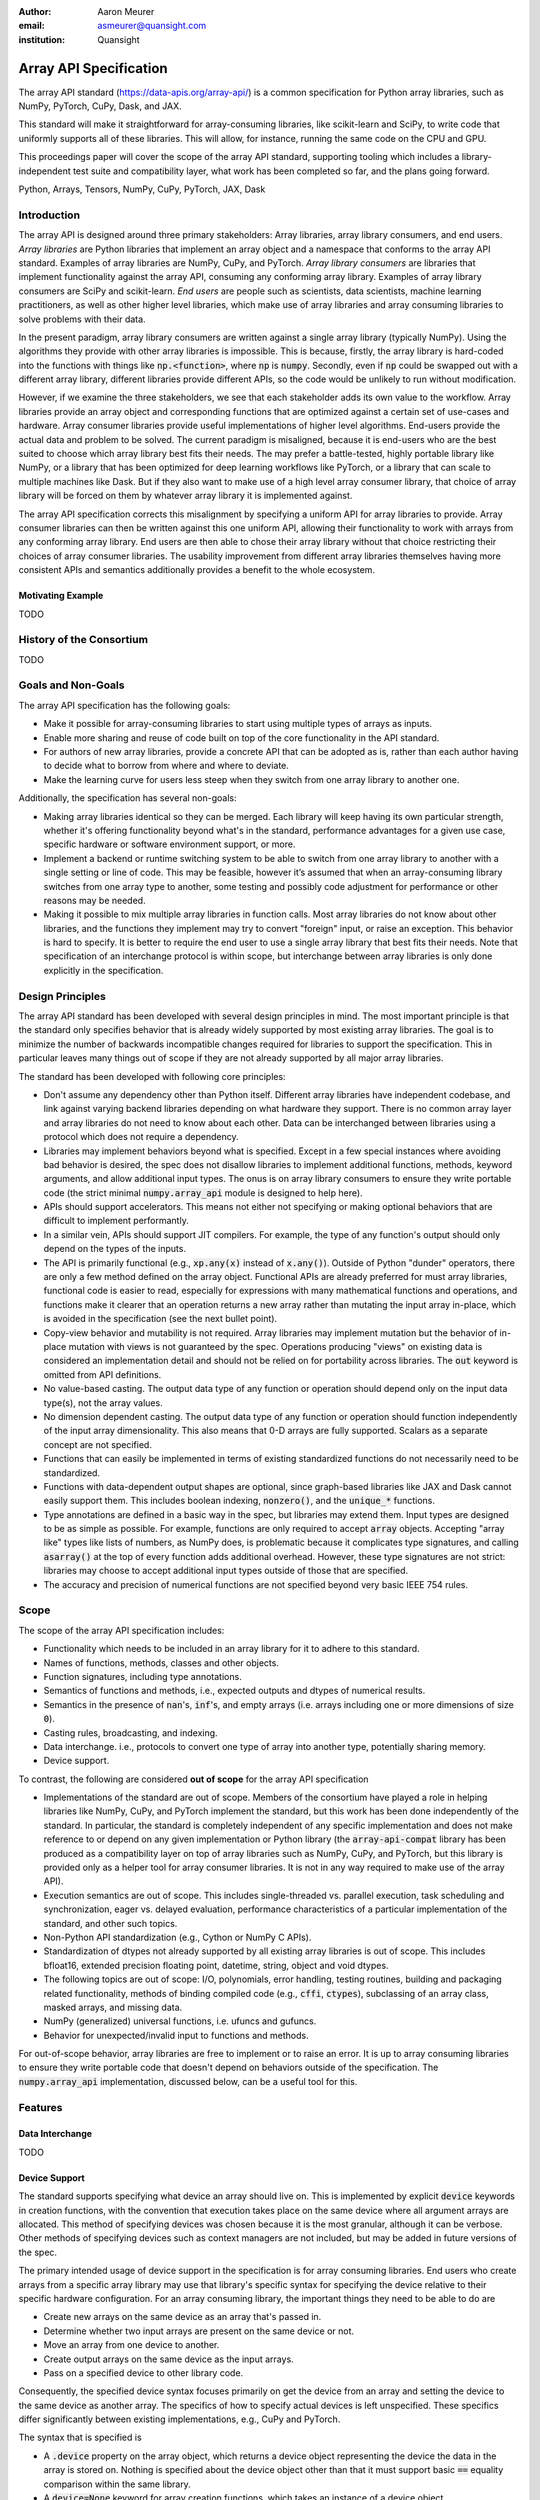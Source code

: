 .. Make single backticks produce code
.. default-role:: code

:author: Aaron Meurer
:email: asmeurer@quansight.com
:institution: Quansight

=========================
 Array API Specification
=========================

.. class:: abstract

   The array API standard (https://data-apis.org/array-api/) is a common
   specification for Python array libraries, such as NumPy, PyTorch, CuPy,
   Dask, and JAX.

   This standard will make it straightforward for array-consuming libraries,
   like scikit-learn and SciPy, to write code that uniformly supports all of
   these libraries. This will allow, for instance, running the same code on
   the CPU and GPU.

   This proceedings paper will cover the scope of the array API standard,
   supporting tooling which includes a library-independent test suite and
   compatibility layer, what work has been completed so far, and the plans
   going forward.

.. class:: keywords

   Python, Arrays, Tensors, NumPy, CuPy, PyTorch, JAX, Dask

Introduction
============

The array API is designed around three primary stakeholders: Array libraries,
array library consumers, and end users. *Array libraries* are Python libraries
that implement an array object and a namespace that conforms to the array API
standard. Examples of array libraries are NumPy, CuPy, and PyTorch. *Array
library consumers* are libraries that implement functionality against the array
API, consuming any conforming array library. Examples of array library
consumers are SciPy and scikit-learn. *End users* are people such as
scientists, data scientists, machine learning practitioners, as well as other
higher level libraries, which make use of array libraries and array consuming
libraries to solve problems with their data.

In the present paradigm, array library consumers are written against a single
array library (typically NumPy). Using the algorithms they provide with other
array libraries is impossible. This is because, firstly, the array library is
hard-coded into the functions with things like `np.<function>`, where `np` is
`numpy`. Secondly, even if `np` could be swapped out with a different array
library, different libraries provide different APIs, so the code would be
unlikely to run without modification.

However, if we examine the three stakeholders, we see that each stakeholder
adds its own value to the workflow. Array libraries provide an array object
and corresponding functions that are optimized against a certain set of
use-cases and hardware. Array consumer libraries provide useful
implementations of higher level algorithms. End-users provide the actual data
and problem to be solved. The current paradigm is misaligned, because it is
end-users who are the best suited to choose which array library best fits
their needs. The may prefer a battle-tested, highly portable library like
NumPy, or a library that has been optimized for deep learning workflows like
PyTorch, or a library that can scale to multiple machines like Dask. But if
they also want to make use of a high level array consumer library, that choice
of array library will be forced on them by whatever array library it is
implemented against.

The array API specification corrects this misalignment by specifying a uniform
API for array libraries to provide. Array consumer libraries can then be
written against this one uniform API, allowing their functionality to work
with arrays from any conforming array library. End users are then able to
chose their array library without that choice restricting their choices of
array consumer libraries. The usability improvement from different array
libraries themselves having more consistent APIs and semantics additionally
provides a benefit to the whole ecosystem.

Motivating Example
------------------

TODO

History of the Consortium
=========================

TODO

Goals and Non-Goals
===================

The array API specification has the following goals:

- Make it possible for array-consuming libraries to start using multiple
  types of arrays as inputs.

- Enable more sharing and reuse of code built on top of the core
  functionality in the API standard.

- For authors of new array libraries, provide a concrete API that can be
  adopted as is, rather than each author having to decide what to borrow
  from where and where to deviate.

- Make the learning curve for users less steep when they switch from one
  array library to another one.

Additionally, the specification has several non-goals:

- Making array libraries identical so they can be merged. Each library will
  keep having its own particular strength, whether it's offering functionality
  beyond what's in the standard, performance advantages for a given use case,
  specific hardware or software environment support, or more.

- Implement a backend or runtime switching system to be able to switch from
  one array library to another with a single setting or line of code. This may
  be feasible, however it’s assumed that when an array-consuming library
  switches from one array type to another, some testing and possibly code
  adjustment for performance or other reasons may be needed.

- Making it possible to mix multiple array libraries in function calls. Most
  array libraries do not know about other libraries, and the functions they
  implement may try to convert "foreign" input, or raise an exception. This
  behavior is hard to specify. It is better to require the end user to use a
  single array library that best fits their needs. Note that specification of
  an interchange protocol is within scope, but interchange between array
  libraries is only done explicitly in the specification.

Design Principles
=================

The array API standard has been developed with several design principles in
mind. The most important principle is that the standard only specifies
behavior that is already widely supported by most existing array libraries.
The goal is to minimize the number of backwards incompatible changes required
for libraries to support the specification. This in particular leaves many
things out of scope if they are not already supported by all major array
libraries.

The standard has been developed with following core principles:

* Don't assume any dependency other than Python itself. Different array
  libraries have independent codebase, and link against varying backend
  libraries depending on what hardware they support. There is no common array
  layer and array libraries do not need to know about each other. Data can be
  interchanged between libraries using a protocol which does not require a
  dependency.

* Libraries may implement behaviors beyond what is specified. Except in a few
  special instances where avoiding bad behavior is desired, the spec does not
  disallow libraries to implement additional functions, methods, keyword
  arguments, and allow additional input types. The onus is on array library
  consumers to ensure they write portable code (the strict minimal
  `numpy.array_api` module is designed to help here).

* APIs should support accelerators. This means not either not specifying or
  making optional behaviors that are difficult to implement performantly.

* In a similar vein, APIs should support JIT compilers. For example, the type
  of any function's output should only depend on the types of the inputs.

* The API is primarily functional (e.g., `xp.any(x)` instead of `x.any()`).
  Outside of Python "dunder" operators, there are only a few method defined on
  the array object. Functional APIs are already preferred for must array
  libraries, functional code is easier to read, especially for expressions
  with many mathematical functions and operations, and functions
  make it clearer that an operation returns a new array rather than mutating
  the input array in-place, which is avoided in the specification (see the
  next bullet point).

* Copy-view behavior and mutability is not required. Array libraries may
  implement mutation but the behavior of in-place mutation with views is not
  guaranteed by the spec. Operations producing "views" on existing data is
  considered an implementation detail and should not be relied on for
  portability across libraries. The `out` keyword is omitted from API
  definitions.

* No value-based casting. The output data type of any function or
  operation should depend only on the input data type(s), not the array
  values.

* No dimension dependent casting. The output data type of any function or
  operation should function independently of the input array dimensionality.
  This also means that 0-D arrays are fully supported. Scalars as a separate
  concept are not specified.

* Functions that can easily be implemented in terms of existing standardized
  functions do not necessarily need to be standardized.

* Functions with data-dependent output shapes are optional, since graph-based
  libraries like JAX and Dask cannot easily support them. This includes
  boolean indexing, `nonzero()`, and the `unique_*` functions.

* Type annotations are defined in a basic way in the spec, but libraries may
  extend them. Input types are designed to be as simple as possible. For
  example, functions are only required to accept `array` objects. Accepting
  "array like" types like lists of numbers, as NumPy does, is problematic
  because it complicates type signatures, and calling `asarray()` at the top
  of every function adds additional overhead. However, these type signatures
  are not strict:  libraries may choose to accept additional input types
  outside of those that are specified.

* The accuracy and precision of numerical functions are not specified beyond
  very basic IEEE 754 rules.

Scope
=====

The scope of the array API specification includes:

- Functionality which needs to be included in an array library for it to
  adhere to this standard.
- Names of functions, methods, classes and other objects.
- Function signatures, including type annotations.
- Semantics of functions and methods, i.e., expected outputs and dtypes of
  numerical results.
- Semantics in the presence of `nan`'s, `inf`'s, and empty arrays (i.e. arrays
  including one or more dimensions of size `0`).
- Casting rules, broadcasting, and indexing.
- Data interchange. i.e., protocols to convert one type of array into another
  type, potentially sharing memory.
- Device support.

To contrast, the following are considered **out of scope** for the array API
specification

- Implementations of the standard are out of scope. Members of the consortium
  have played a role in helping libraries like NumPy, CuPy, and PyTorch
  implement the standard, but this work has been done independently of the
  standard. In particular, the standard is completely independent of any
  specific implementation and does not make reference to or depend on any
  given implementation or Python library (the `array-api-compat` library has
  been produced as a compatibility layer on top of array libraries such as
  NumPy, CuPy, and PyTorch, but this library is provided only as a helper tool
  for array consumer libraries. It is not in any way required to make use of
  the array API).

- Execution semantics are out of scope. This includes single-threaded vs.
  parallel execution, task scheduling and synchronization, eager vs. delayed
  evaluation, performance characteristics of a particular implementation of
  the standard, and other such topics.

- Non-Python API standardization (e.g., Cython or NumPy C APIs).

- Standardization of dtypes not already supported by all existing array
  libraries is out of scope. This includes bfloat16, extended precision
  floating point, datetime, string, object and void dtypes.

- The following topics are out of scope: I/O, polynomials, error handling,
  testing routines, building and packaging related functionality, methods of
  binding compiled code (e.g., `cffi`, `ctypes`), subclassing of an array
  class, masked arrays, and missing data.

- NumPy (generalized) universal functions, i.e. ufuncs and gufuncs.

- Behavior for unexpected/invalid input to functions and methods.

For out-of-scope behavior, array libraries are free to implement or to raise
an error. It is up to array consuming libraries to ensure they write portable
code that doesn't depend on behaviors outside of the specification. The
`numpy.array_api` implementation, discussed below, can be a useful tool for
this.

Features
========

Data Interchange
----------------

TODO

Device Support
--------------

The standard supports specifying what device an array should live on. This is
implemented by explicit `device` keywords in creation functions, with the
convention that execution takes place on the same device where all argument
arrays are allocated. This method of specifying devices was chosen because it
is the most granular, although it can be verbose. Other methods of specifying
devices such as context managers are not included, but may be added in future
versions of the spec.

The primary intended usage of device support in the specification is for array
consuming libraries. End users who create arrays from a specific array library
may use that library's specific syntax for specifying the device relative to
their specific hardware configuration. For an array consuming library, the
important things they need to be able to do are

- Create new arrays on the same device as an array that's passed in.

- Determine whether two input arrays are present on the same device or not.

- Move an array from one device to another.

- Create output arrays on the same device as the input arrays.

- Pass on a specified device to other library code.

Consequently, the specified device syntax focuses primarily on get the device
from an array and setting the device to the same device as another array. The
specifics of how to specify actual devices is left unspecified. These
specifics differ significantly between existing implementations, e.g., CuPy
and PyTorch.

The syntax that is specified is

- A `.device` property on the array object, which returns a device object
  representing the device the data in the array is stored on. Nothing is
  specified about the device object other than that it must support basic `==`
  equality comparison within the same library.

- A `device=None` keyword for array creation functions, which takes an
  instance of a device object.

- A `.to_device()` method on the array object to copy an array to a different
  device.

In other words, the only specified way to access a device object is via the
`.device` property of an existing array object. The specifics of how to
specify an actual device depends on the actual array library used, and is
something that will be done by end-users, not array library consumers.

This also means that the following are currently considered out-of-scope for
the array API specification:

- Identifying a specific physical or logical device across libraries

- Setting a default device globally

- Stream/queue control

- Distributed allocation

- Memory pinning

- A context manager for device control

All functions should respect explicit `device=` assignment, preserve the
device whenever possible, and avoid implicit data transfer between devices.

Functions and Methods
---------------------

Signatures
~~~~~~~~~~

All function signatures in the specification make use of `PEP 570
<https://peps.python.org/pep-0570/>`_ positional-only arguments for arguments
that are arrays. It should not matter if one library defines, for instance
`def atan2(y, x): ...` and another library defines `def atan2(x1, x2): ...`.
With positional-only arguments, the only way to call the function is by
passing the arguments by position, like `atan2(a, b)`. The specific name given
the arguments by the library becomes separate from the API.

Additionally, most keyword arguments are keyword-only. For example, `ones((3,
3), int64)` is not allowed---it must be called as `ones((3, 3), dtype=int64)`.
This makes user code more readable, and future-proofs the API by allowing
additional keyword arguments to be added without breaking existing function
calls.

All signatures in the specification include type annotations. These type
annotations use generic types like `array` and `dtype` type to represent a
library's array or dtype objects. These type annotations represent the minimal
types that are required to be supported by the specification. A library may
choose to accept additional types, although any use of this functionality will
be non-portable. Functionally, type annotations serve no purpose other than
documentation. Libraries are not required to implement any sort of runtime
type checking, or to actually include such annotations in their own function
signatures. The array API specification does attempt to make any extensions of
type annotations beyond what is already specified by PEPs and supported by
popular type checkers such as Mypy. For instance, including dtype or shape
information in the annotated type signatures is out-of-scope.

Here is an example type signature in the specification

.. code:: python

   def asarray(
       obj: Union[
           array, bool, int, float, complex,
           NestedSequence, SupportsBufferProtocol
       ],
       /,
       *,
       dtype: Optional[dtype] = None,
       device: Optional[device] = None,
       copy: Optional[bool] = None,
   ) -> array:
       ...


Array Methods and Attributes
~~~~~~~~~~~~~~~~~~~~~~~~~~~~

All relevant Python "dunder" methods (e.g., `__add__`, `__mul__`, etc.) are
specified for the array object, so that people can write array code in a
natural way using operators. Every dunder method has a corresponding
functional form (e.g., `__add__` <-> `xp.add()`). For consistency, this is
done even for "useless" operators like `__pos__` <-> `positive()`. Operators
and the corresponding functions behave identically, with the exception that
operators accept Python scalars (see "type promotion" below), and functions
are only required to accept arrays.

In addition to the standard Python dunder methods, the standard adds a some
new dunder methods:

- `x.__array_namespace__()` returns the corresponding
  array API compliant namespace for the array `x`. This solves the problem of
  how array consumer libraries determine which namespace to use for a given
  input. A function that accepts input `x` can call `xp =
  x.__array_namespace__()` at the top to get the corresponding array API
  namespace `xp`, whose functions are then used on `x` to compute the result,
  which will typically be another array from the `xp` library.

- `__dlpack__()` and `__dlpack_device__()` (see the "data interchange" section above).

Functions
~~~~~~~~~

Aside from dunder methods, the only methods/attributes defined on the array
object are `x.to_device()`, `x.dtype`, `x.device`, `x.mT`, `x.ndim`,
`x.shape`, `x.size`, and `x.T`. All other functions in the specification are
defined as functions. These functions include

- Elementwise functions. These include functional forms of the Python
  operators (like `add()`) as well as common numerical functions like `exp()`
  and `sqrt()`. Elementwise functions do not have any additional keyword
  arguments.

- Creation functions. This includes standard array creation functions
  including `ones()`, `linspace`, `arange`, and `full`, as well as the
  `asarray()` function, which converts "array like" inputs like lists of
  floats and object supporting the buffer protocol to array objects. Creation
  functions all include a `dtype` and `device` keywords (see the "Device"
  section above). The `array` type is not specified anywhere in the spec,
  since different libraries use different types for their array objects,
  meaning `asarray()` and the other creation functions serve as the effective
  "array constructor".

- Data type functions are basic functions to manipulate and introspect dtype
  objects.

- Linear algebra functions. Only basic manipulation functions like `matmul()`
  are required by the specification. Additional linear algebra functions are
  included in an optional `linalg` extension (see below).

- Manipulation functions such as `reshape()`, `stack()`, and `squeeze()`.

- Reduction functions such as `sum()`, `any()`, `all()`, and `mean()`.

- Four new functions `unique_all()`, `unique_counts()`, `unique_inverse()`,
  and `unique_values()`. These are based on the `np.unique()` function but
  have been split into separate functions. This is because `np.unique()`
  returns a different number of arguments depending on the values of keyword
  arguments. Functions like this whose output type depends on more than just
  the input types are hard for JIT compilers to handle, and they are also
  harder for users to reason about.

Note that the `unique_*` functions, as well as `nonzero()` have a
data-dependent output shape, which makes them difficult to implement in graph
libraries. Therefore, such libraries may choose to not implement these
functions.

Data Types
~~~~~~~~~~

Data types are defined as named dtype objects in the array namespace, e.g.,
`xp.float64`. Nothing is specified about what these objects actually are
beyond that they should obey basic equality testing. Introspection on these
objects can be done with the data type functions (see above).

The following dtypes are defined:

- Boolean: `bool`.
- Integer: `int8`, `int16`, `int32`, `int64`, `uint8`, `uint16`, `uint32`, and
  `uint64`.
- Real floating-point: `float32` and `float64`.
- Complex floating-point: `complex64` and `complex128`.

Additionally, a conforming library should have "default" integer and
floating-point dtypes, which is consistent across platforms. This is used in
contexts where the result data type is otherwise ambiguous, for example, in
creation functions when no dtype is specified. This allows libraries to
default to 64-bit or 32-bit data types depending on the use-cases they are
aiming for. For example, NumPy's default integer and float dtypes are `int64`
and `float64`, whereas, PyTorch's defaults are `int64` and `float32`.

See also the "Type Promotion" section below for information on how dtypes
combine with each other.

Broadcasting
------------

All elementwise functions and operations that accept more than one array input
apply broadcasting rules. The broadcasting rules match the commonly used
semantics of NumPy, where a broadcasted shape is constructed from the input
shapes by prepending size-1 dimensions and broadcasting size-1 dimensions to
otherwise equal non-size-1 dimensions. Broadcasting rules are independent of
the input array data types or values.


Indexing
--------

Arrays should support indexing operations using the standard Python getitem
syntax, `x[idx]`. The indexing semantics defined are based on the common NumPy
array indexing semantics, but restricted to a subset that is common across
array libraries and does not impose difficulties for array libraries
implemented on accelerators. Basic integer and slice indexing is defined as
usual, except behavior on out-of-bounds indices is left unspecified. Multiaxis
tuple indices are defined, but only specified when all axes are indexed (e.g.,
if `x` is 2-dimensional, `x[0, :]` is defined but `x[0]` may not be
supported). A `None` index may be used in a multiaxis index to insert size-1
dimensions (`xp.newaxis` is specified as a shorthand for `None`). Boolean
array indexing (also sometimes called "masking") is specified, but only for
instances where the boolean index has the same dimensionality as the indexed
array. The result of a boolean array indexing is data-dependent, and thus
graph-based libraries may choose to not implement this behavior.

Integer array indexing is not specified, however a basic `take()` is specified
and `put()` will be added in the 2023 version of the spec.

Note that views are not required in the specification. Libraries may choose to
implement indexed arrays as views, but this should be treated as an
implementation detail by array consumers. In particular, any mutation behavior
that affects more than one array object is considered an implementation detail
that should not be relied on for portability.

As with other APIs, extensions of these indexing semantics, e.g., by
supporting the full range of NumPy indexing rules, is allowed. Array consumers
using these will only need to be aware that their code may not be portable
across libraries.

It should be noted that both 0-D arrays (i.e., "scalar" arrays with shape `()`
consisting of a single value), and size-0 arrays (i.e., arrays with `0` in
their shape with no values) are fully supported by the specification. The
specification does not have any notion of "array scalars" like NumPy's
`np.float64(0.)`, only 0-D arrays. Scalars are a NumPy-only thing, and it is
unnecessary from the point of view of the specification to have them as a
separate concept from 0-D arrays.

Type Promotion
--------------

.. figure:: dtype_promotion_lattice.pdf

   The dtypes specified in the spec with required type promotions, including
   promotions for Python scalars in operators. Cross-kind promotion is not
   required and is discouraged.

Elementwise functions and operators that accept more than one argument perform
type promotion on their inputs, if the input dtypes are compatible.

The specification requires that all type promotion should happen independently
of the input array values and shapes. This is a break from the historical
NumPy behavior where type promotion could vary for 0-D arrays depending on
their values. For example (in NumPy 1.24):

.. code:: python

   >>> a = np.asarray(0., dtype=np.float64)
   >>> b = np.asarray([0.], dtype=np.float32)
   >>> (a + b).dtype
   dtype('float32')
   >>> a2 = np.asarray(1e50, dtype=np.float64)
   >>> (a2 + b).dtype
   dtype('float64')


This behavior is and bug prone and confusing to reason about. In the array API
specification, any `float32` array and any `float64` array would promote to a
`float64` array, regardless of their shapes or values. NumPy is planning to
deprecate its value-based casting behavior for NumPy 2.0 (see below).

Additionally, automatic cross-kind casting is not specified. This means that
dtypes like `int64` and `float64` are not required to promote together. It
also means that functions that return floating-point values, like `exp()` or
`sin()` are not required to accept integer dtypes. Array libraries are not
required to error in these situations, but array consumers should not rely on
cross-kind casting in portable code. Cross-kind casting is better done
explicitly using the `astype()` function. Automatic cross-kind casting can
result in loss of precision, and often when it happens it indicates a bug in
the code.

Single argument functions and operators should maintain the same dtype when
relevant, for example, if the input to `exp()` is a `float32` array, the
output should also be a `float32` array.

For Python operators like `+` or `*`, Python scalars are allowed. Python
scalars cast to the dtype of the corresponding array's dtype. Cross-kind
casting of the scalar is allowed in this specific instance for convenience
(for example, `float64_array + 1` is allowed, and is equivalent to
`float64_array + asarray(1., dtype=float64)`).

Optional Extensions
-------------------

In addition to the above required functions, there are two optional extension
sub-namespaces. Array libraries may chose to implement or not implement these
extensions. These extensions are optional as they typically require linking
against a numerical library such as a linear algebra library.

- `linalg` contains basic linear algebra functions, such as `eigh`, `solve`,
  and `qr`. These functions are designed to support "batching" (i.e.,
  functions that accept matrices also accept stacks of matrices as a single
  array with more than 2 dimensions). The specification for the `linalg`
  extension is designed to be implementation agnostic. This means that things
  like keyword arguments that are specific to backends like LAPACK are omitted
  from the specified signatures (for example, NumPy’s use of `UPLO` in
  `eigh`). BLAS and LAPACK no longer hold a complete monopoly over linear
  algebra operations given the existence of specialized accelerated hardware.

- `fft` contains functions for performing Fast Fourier transformations.

Current Status of Implementations
=================================

Two versions of the array API specification have been released, v2021.12 and
v2022.12. v2021.12 was the initial release with all important core array
functionality. The v2022.12 release added complex number support to all APIs
and the `fft` extension. A v2023 version is in the works, although no
significant changes are planned so far. Most of the work around the array API
in 2023 has been to focus on implementation and adoption.


Strict Minimal Implementation (`numpy.array_api`)
---------------------------------------------------

The experimental `numpy.array_api` submodule is a standalone, strict
implementation of the standard. It is not intended to be used by end users,
but rather by array consumer libraries to test that their array API usage is
portable.

The strictness of `numpy.array_api` means it will raise an exception for code
that is not portable, even if it would work in the base `numpy`. For example,
here we see that `numpy.array_api.sin(x)` fails for an integral array `x`,
because in the array API spec, `sin()` is only required to work with
floating-point arrays.

.. code:: pycon

   >>> import numpy.array_api as xp
   <stdin>:1: UserWarning: The numpy.array_api submodule
   is still experimental. See NEP 47.
   >>> x = xp.asarray([1, 2, 3])
   >>> xp.sin(x)
   Traceback (most recent call last):
   ...
   TypeError: Only floating-point dtypes are allowed in
   sin

In order to implement this strictness, `numpy.array_api` uses a separate
`Array` object from `np.ndarray`.

.. code:: python

   >>> a
   Array([1, 2, 3], dtype=int64)

This makes it difficult to use `numpy.array_api` alongside normal `numpy`. For
example, if a consumer library wanted to implement the array API for NumPy by
using `numpy.array_api`, they would have to first convert the user's input
`numpy.ndarray` to `numpy.array_api.Array`, perform the calculation, then
convert back. This is in conflict with the fundamental design of the array API
specification, which is for array libraries to implement the API and for array
consumers to use that API directly in a library agnostic way, without
converting between different array libraries.

As such, the `numpy.array_api` module is only useful as a testing library for
array consumers, to check that their code is portable. If code runs in
`numpy.array_api`, it should work in any conforming array API namespace.

array-api-compat
----------------

As discussed above, `numpy.array_api` is not a suitable way for libraries to
use `numpy` in an array API compliant way. However, NumPy, as of 1.24, still
has many discrepancies from the array API. A few of the biggest ones are:

- Several elementwise functions are renamed from NumPy. For example, NumPy has
  `arccos()`, etc., but the standard uses `acos()`.

- The spec contains some new functions that are not yet included in NumPy.
  These clean up some messy parts of the NumPy API. These include:

  .. TODO: How complete do we need to be here?

  - `np.unique` is replaced with four different `unique_*` functions so that
    they always have a consistent return type.

  - `np.transpose` is renamed to `permute_dims`.

  - `matrix_transpose` is a new function that only transposes the last two
    dimensions of an array.

  - `np.norm` is replaced with separate `matrix_norm` and `vector_norm`
    functions in the `linalg` extension.

  - `np.trace` operates on the first two axes of an array but the spec
    `linalg.trace` operates on the last two.

There are plans in NumPy 2.0 to fully adopt the spec, including changing the
above behaviors to be spec-compliant. But in order to facilitate adoption, a
new library `array-api-compat` has been written. `array-api-compat` is a
small, pure Python library with no hard dependencies that wraps array
libraries to make the spec complaint. Currently `NumPy`, `CuPy`, and `PyTorch`
are supported.

`array-api-compat` is to be used by array consumer libraries like scipy or
scikit-learn. The primary usage is like

.. code:: python

   from array_api_compat import array_namespace

   def some_array_function(x, y):
       xp = array_api_compat.array_namespace(x, y)

       # Now use xp as the array library namespace
       return xp.mean(x, axis=0) + 2*xp.std(y, axis=0)

`array_namespace` is a wrapper around `x.__array_namespace__()`, except
whenever `x` is a NumPy, CuPy, or PyTorch array, it returns a wrapped module
that has functions that are array API compliant. Unlike `numpy.array_api`,
`array_api_compat` does not wrap the array objects. So in the above example,
the if the input arrays are `np.ndarray`, the return array will be a
`np.ndarray`, even though `xp.mean` and `xp.std` are wrapped functions.

While the long-term goal is for array libraries to be completely array API
compliant, `array-api-compat` allows consumer libraries to use the array API
in the shorter term against libraries like NumPy, CuPy, and PyTorch that are
"nearly complaint".

`array-api-compat` has already been successfully used in scikit-learn's
`LinearDiscriminantAnalysis` API
(https://github.com/scikit-learn/scikit-learn/pull/22554).

Compliance Testing
------------------

The array API specification contains over 200 function and method definitions,
each with its own signature and specification for behaviors for things like
type promotion, broadcasting, and special case values.

In order to facilitate adoption by array libraries, as well as to aid in the
development of the minimal `numpy.array_api` implementation. A test suite
has been developed. The `array-api-tests` test suite is a fully featured test
suite that can be run against any array library to check its compliance
against the array API. The test suite does not depend on any array
library---testing against something like NumPy would be circular when it comes
time to test NumPy itself. Instead, array-api-tests tests the behavior
specified by the spec directly.

The array library is specified using the `ARRAY_API_TESTS_MODULE` environment
variable when running the tests.

This is done by making use of the hypothesis Python library. The consortium
team has upstreamed array API support to hypothesis in the form of the new
`hypothesis.extra.array_api` submodule, which supports generating arrays from
any array API compliant library. The test suite uses these hypothesis
strategies to generate inputs to tests, which then check the behaviors
outlined by the spec automatically. Behavior that is not specified by the spec
is not checked by the test suite, for example the exact numeric output of
floating-point functions.

The use of hypothesis has several advantages. Firstly, it allows writing tests
in a way that more or less corresponds to a direct translation of the spec
into code. This is because hypothesis is a property-based testing library, and
the behaviors required by the spec are easily written as properties. Secondly,
it makes it easy to test all input combinations without missing any corner
cases. Hypothesis automatically handles generating "interesting" examples from
its strategies. For example, behaviors on 0-D or size-0 arrays are always
checked because hypothesis will always generate inputs that match these corner
cases. Thirdly, hypothesis automatically shrinks inputs that lead to test
failures, producing the minimal input to reproduce the issue. This leads to
test failures that are more understandable because they do not incorporate
details that are unrelated to the problem. Lastly, because hypothesis
generates inputs based on a random seed, a large number of examples can be
tested without any additional work. For instance, the test suite can be run
with `pytest --max-examples=10000` to run each test with 10000 different
examples (the default is 100). These things would all be difficult to achieve
with an old-fashioned "manual" test suite, where explicit examples are chosen
by hand.

The array-api-tests test suite is the first example known to these authors of
a full featured Python test suite that runs against multiple different
libraries. It has already been invaluable in practice for implementing the
minimal `numpy.array_api` implementation, the `array-api-compat` library,
and for finding presidencies from the spec in array libraries including NumPy,
CuPy, and PyTorch.

Future Work
===========

The focus of the consortium for 2023 is on implementation and adoption.

NumPy 2.0, which is planned for the Q4 2023, will have full array API support.
This will include several small breaking changes to bring NumPy inline with
the specification. This also includes, NEP 50, which fixes NumPy's type
promotion by removing all value-based casting. A NEP for full array API
specification support will be announced later this year.

SciPy 2.0 is also planned, and will include full support for the array API
across the different functions. For end users this means that they can use
CuPy arrays or PyTorch tensors instead of NumPy arrays in SciPy functions, and
they will just work as expected, performing the calculation with the
underlying array library and returning an array from the same library.

Scikit-learn has implemented array API specification support in
`LinearDiscriminantAnalysis` and plans to add support to more functions.

Work is being done on a array API compliance website. (TODO)

There is a similar effort being done by the same Data APIs Consortium to
standardize Python dataframe libraries. This work will be discussed in a
future paper and conference talk.

.. TODO: Add references
